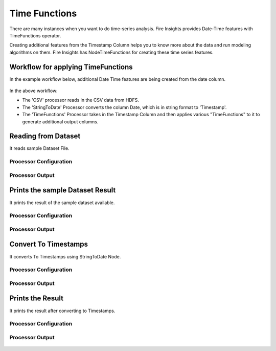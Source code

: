 Time Functions
=============

There are many instances when you want to do time-series analysis. Fire Insights provides Date-Time features with TimeFunctions operator.

Creating additional features from the Timestamp Column helps you to know more about the data and run modeling algorithms on them. Fire Insights has NodeTimeFunctions for creating these time series features.

  
Workflow for applying TimeFunctions
-----------------------------------

In the example workflow below, additional Date Time features are being created from the date column.

.. figure:: ../../_assets/tutorials/data-cleaning/convert-to-timestamps/1.png
   :alt: Convert To Timestamps
   :width: 100%
   
In the above workflow: 

- The 'CSV' processor reads in the CSV data from HDFS.
- The 'StringToDate' Processor converts the column Date, which is in string format to 'Timestamp'. 
- The 'TimeFunctions' Processor takes in the Timestamp Column and then applies various "TimeFunctions" to it to generate additional output columns.

Reading from Dataset
---------------------

It reads sample Dataset File.

Processor Configuration
^^^^^^^^^^^^^^^^^^^^^^^

.. figure:: ../../_assets/tutorials/data-cleaning/convert-to-timestamps/2.png
   :alt: Convert To Timestamps
   :width: 100%
   
Processor Output
^^^^^^^^^^^^^^^^

.. figure:: ../../_assets/tutorials/data-cleaning/convert-to-timestamps/2a.png
   :alt: Convert To Timestamps
   :width: 100%
   
Prints the sample Dataset Result
---------------------------------

It prints the result of the sample dataset available.

Processor Configuration
^^^^^^^^^^^^^^^^^^

.. figure:: ../../_assets/tutorials/data-cleaning/convert-to-timestamps/3.png
   :alt: Convert To Timestamps
   :width: 100%

Processor Output
^^^^^^

.. figure:: ../../_assets/tutorials/data-cleaning/convert-to-timestamps/3a.png
   :alt: Convert To Timestamps
   :width: 100%
   
Convert To Timestamps
---------------------

It converts To Timestamps using StringToDate Node.

Processor Configuration
^^^^^^^^^^^^^^^^^^

.. figure:: ../../_assets/tutorials/data-cleaning/convert-to-timestamps/4.png
   :alt: Convert To Timestamps
   :width: 100% 

Processor Output
^^^^^^

.. figure:: ../../_assets/tutorials/data-cleaning/convert-to-timestamps/4a.png
   :alt: Convert To Timestamps
   :width: 100%
   
Prints the Result
------------------

It prints the result after converting to Timestamps.


Processor Configuration
^^^^^^^^^^^^^^^^^^

.. figure:: ../../_assets/tutorials/data-cleaning/convert-to-timestamps/5.png
   :alt: Convert To Timestamps
   :width: 100%

Processor Output
^^^^^^

.. figure:: ../../_assets/tutorials/data-cleaning/convert-to-timestamps/5a.png
   :alt: Convert To Timestamps
   :width: 100% 




